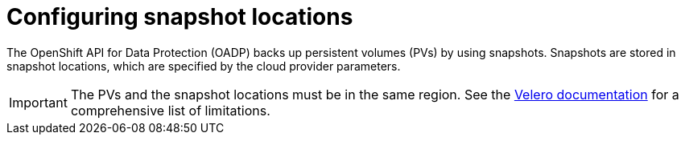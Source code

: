 // Module included in the following assemblies:
//
// * backup_and_restore/application_backup_and_restore/installing/installing-oadp-aws.adoc
// * backup_and_restore/application_backup_and_restore/installing/installing-oadp-azure.adoc
// * backup_and_restore/application_backup_and_restore/installing/installing-oadp-gcp.adoc
// * backup_and_restore/application_backup_and_restore/installing/installing-oadp-ocs.adoc

[id="oadp-about-vsl_{context}"]
= Configuring snapshot locations

The OpenShift API for Data Protection (OADP) backs up persistent volumes (PVs) by using snapshots. Snapshots are stored in snapshot locations, which are specified by the cloud provider parameters.

[IMPORTANT]
====
The PVs and the snapshot locations must be in the same region. See the link:https://velero.io/docs/v1.7/locations/#limitations--caveats[Velero documentation] for a comprehensive list of limitations.
====

ifdef::installing-oadp-aws,installing-oadp-azure,installing-oadp-gcp[]
You configure snapshot locations in the `spec.snapshotLocations.velero` block of the `DataProtectionApplication` custom resource manifest.
endif::[]

ifdef::installing-oadp-aws[]
.Example `spec.snapshotLocations.velero` block
[source,yaml]
----
spec:
  snapshotLocations:
    - name: default
      velero:
        provider: aws
        config:
          region: us-west-2
          profile: "default"
----
endif::[]
ifdef::installing-oadp-azure[]
.Example `spec.volumeSnapshotLocations` block
[source,yaml]
----
spec:
  snapshotLocations:
    - velero:
        name: default
        provider: azure
        config:
          resourceGroup: Velero_Backups
          subscriptionId: 53b8f551-f0fc-4bea-8cba-6d1fefd54c8a
          incremental: true
----
endif::[]
ifdef::installing-oadp-gcp[]
.Example `spec.snapshotLocations.velero` block
[source,yaml]
----
spec:
  snapshotLocations:
    - velero:
        provider: gcp
        default: true
        config:
          project: my_project
          snapshotLocation: us-west1
----
endif::[]
ifdef::installing-oadp-ocs[]
You configure snapshot locations in the `VolumeSnapshotClass` custom resource (CR) manifest.

You can use Ceph RBD for `RWO` access or Ceph FS for `RWX` access.

.Example `VolumeSnapshotClass` CR manifest for Ceph RBD
[source,yaml]
----
apiVersion: snapshot.storage.k8s.io/v1
kind: VolumeSnapshotClass
deletionPolicy: Retain
metadata:
  name: ocs-storagecluster-ceph-rbd-snapshot
  labels:
    velero.io/csi-volumesnapshot-class: "true"
    snapshotter: openshift-storage.rbd.csi.ceph.com
driver: openshift-storage.rbd.csi.ceph.com
parameters:
  clusterID: openshift-storage
  csi.storage.k8s.io/snapshotter-secret-name: rook-csi-rbd-provisioner
  csi.storage.k8s.io/snapshotter-secret-namespace: openshift-storage
----

.Example `VolumeSnapshotClass` CR manifest for Ceph FS
[source,yaml]
----
apiVersion: snapshot.storage.k8s.io/v1
kind: VolumeSnapshotClass
metadata:
  name: ocs-storagecluster-ceph-cephfs-snapshot
  labels:
    velero.io/csi-volumesnapshot-class: "true"
snapshotter: openshift-storage.cephfs.csi.ceph.com
driver: openshift-storage.cephfs.csi.ceph.com
deletionPolicy: Retain
parameters:
  clusterID: openshift-storage
  csi.storage.k8s.io/provisioner-secret-name: rook-csi-cephfs-provisioner
  csi.storage.k8s.io/provisioner-secret-namespace: openshift-storage
----
endif::[]
